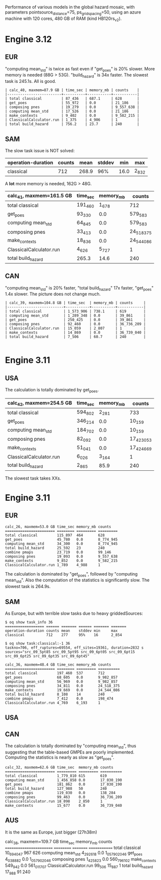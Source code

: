 Performance of various models in the global hazard mosaic, with
parameters pointsource_distance=75, ps_grid_spacing=50, using an azure
machine with 120 cores, 480 GB of RAM (kind HB120rs_v2).

* Engine 3.12

** EUR
"computing mean_std" is twice as fast even if "get_poes" is 20% slower.
More memory is needed (88G > 53G). "build_hazard" is 34x faster.
The slowest task is 245.1s. All is good.

#+BEGIN_EXAMPLE
| calc_40, maxmem=87.9 GB | time_sec | memory_mb | counts    |
|-------------------------+----------+-----------+-----------|
| total classical         | 87_436   | 687.1     | 628       |
| get_poes                | 55_972   | 0.0       | 21_186    |
| composing pnes          | 19_279   | 0.0       | 9_557_638 |
| computing mean_std      | 17_526   | 0.0       | 21_186    |
| make_contexts           | 9_402    | 0.0       | 9_582_215 |
| ClassicalCalculator.run | 1_375    | 4_906     | 1         |
| total build_hazard      | 756.2    | 23.7      | 240       |
#+END_EXAMPLE
** SAM

The slow task issue is NOT solved:
| operation-duration | counts | mean    | stddev | min     | max     |
|--------------------+--------+---------+--------+---------+---------|
| classical          | 712    | 268.9   | 96%    | 16.0    | 2_832   |

A *lot* more memory is needed, 162G > 48G.

| calc_41, maxmem=161.5 GB | time_sec | memory_mb | counts     |
|--------------------------+----------+-----------+------------|
| total classical          | 191_460  | 1_678     | 712        |
| get_poes                 | 93_330   | 0.0       | 579_583    |
| computing mean_std       | 64_845   | 0.0       | 579_583    |
| composing pnes           | 33_413   | 0.0       | 24_518_375 |
| make_contexts            | 18_836   | 0.0       | 24_544_086 |
| ClassicalCalculator.run  | 4_626    | 5_727     | 1          |
| total build_hazard       | 265.3    | 14.6      | 240        |

** CAN

"computing mean_std" is 20% faster, "total build_hazard" 17x faster,
"get_poes" 1.4x slower. The picture does not change much.

#+BEGIN_EXAMPLE
| calc_39, maxmem=104.8 GB | time_sec  | memory_mb | counts     |
|--------------------------+-----------+-----------+------------|
| total classical          | 1_573_906 | 738.1     | 619        |
| computing mean_std       | 1_289_348 | 0.0       | 39_861     |
| get_poes                 | 250_425   | 0.0       | 39_861     |
| composing pnes           | 92_460    | 0.0       | 36_736_209 |
| ClassicalCalculator.run  | 15_059    | 2_807     | 1          |
| make_contexts            | 14_869    | 0.0       | 36_739_040 |
| total build_hazard       | 7_506     | 60.7      | 240        |

#+END_EXAMPLE* Engine 3.11

** USA

The calculation is totally dominated by get_poes.

| calc_42, maxmem=254.5 GB | time_sec | memory_mb | counts     |
|--------------------------+----------+-----------+------------|
| total classical          | 594_802  | 2_281     | 733        |
| get_poes                 | 346_214  | 0.0       | 10_159     |
| computing mean_std       | 184_702  | 0.0       | 10_159     |
| composing pnes           | 82_092   | 0.0       | 17_423_053 |
| make_contexts            | 51_041   | 0.0       | 17_424_669 |
| ClassicalCalculator.run  | 6_026    | 3_164     | 1          |
| total build_hazard       | 2_865    | 85.9      | 240        |

The slowest task takes XXs.

* Engine 3.11

** EUR

#+BEGIN_EXAMPLE
calc_26, maxmem=53.0 GB time_sec memory_mb counts   
======================= ======== ========= =========
total classical         115_897  464       628      
get_poes                45_780   0.0       8_774_945
computing mean_std      34_300   0.0       8_774_945
total build_hazard      25_592   23        240      
combine pmaps           23_719   0.0       99_146   
composing pnes          19_093   0.0       9_557_638
make_contexts           9_852    0.0       9_582_215
ClassicalCalculator.run 1_789    4_988     1        
#+END_EXAMPLE

The calculation is dominated by "get_poes", followed by "computing mean_std".
Also the computation of the statistics is significantly slow. The slowest
task is 264.9s.

** SAM

As Europe, but with terrible slow tasks due to heavy griddedSources:

#+BEGIN_EXAMPLE
$ oq show task_info 36
================== ====== ======= ====== ======= =======
operation-duration counts mean    stddev min     max    
classical          712    277     95%    16      2_854  

$ oq show task:classical:-1 36
taskno=706, eff_ruptures=69554, eff_sites=19361, duration=2832 s
sources="src_09_5pt85 src_09_5pt95 src_09_6pt05 src_09_6pt15 src_09_6pt25 src_09_6pt35 src_09_6pt45"

calc_36, maxmem=48.4 GB time_sec memory_mb counts    
======================= ======== ========= ==========
total classical         197_460  537       712       
get_poes                68_605   0.0       9_982_857 
computing mean_std      56_969   0.0       9_982_857 
composing pnes          34_811   0.0       24_518_375
make_contexts           19_669   0.0       24_544_086
total build_hazard      8_108    14        240       
combine pmaps           7_412    0.0       198_474   
ClassicalCalculator.run 4_769    6_193     1         
#+END_EXAMPLE

** USA

** CAN

The calculation is totally dominated by "computing mean_std", thus suggesting
that the table-based GMPEs are poorly implemented. Computing the statistics
is nearly as slow as "get_poes".

#+BEGIN_EXAMPLE
calc_32, maxmem=62.6 GB time_sec  memory_mb counts    
======================= ========= ========= ==========
total classical         1_779_810 615       619       
computing mean_std      1_456_858 0.0       17_030_190
get_poes                181_862   0.0       17_030_190
total build_hazard      127_988   50        240       
combine pmaps           119_030   0.0       138_284   
composing pnes          99_463    0.0       36_736_209
ClassicalCalculator.run 18_098    2_850     1         
make_contexts           15_677    0.0       36_739_040
#+END_EXAMPLE

** AUS

It is the same as Europe, just bigger (27h38m)

calc_38, maxmem=109.7 GB time_sec   memory_mb counts
======================== ========== ========= =============
total classical          10_694_047 967       626
computing mean_std       4_292_618  0.0       1_057_902_046
get_poes                 4_038_882  0.0       1_057_902_046
composing pnes           1_425_823  0.0       560_796_102
make_contexts            549_942    0.0       561_011_707
ClassicalCalculator.run  99_506     15_887    1
total build_hazard       17_988     91        240
